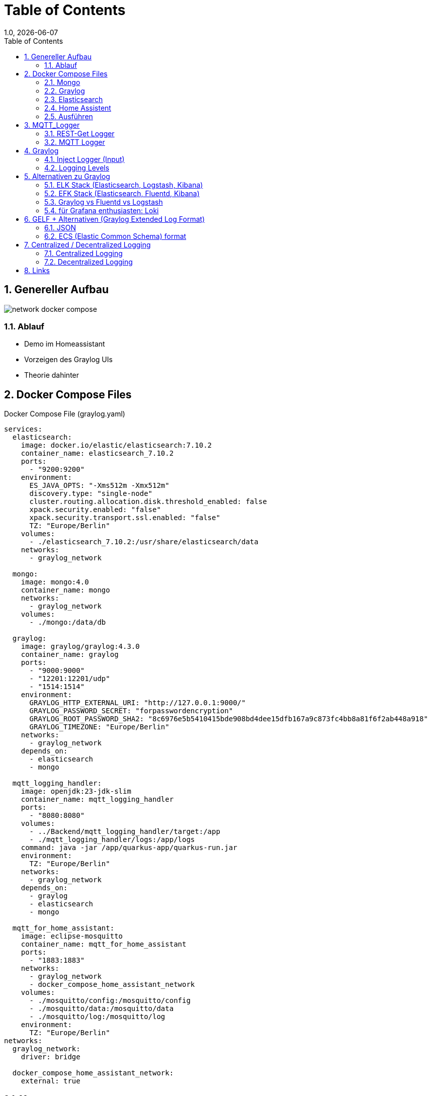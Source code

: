 = Table of Contents
1.0, {docdate}
ifndef::sourcedir[:sourcedir: ../src/main/java]
ifndef::imagesdir[:imagesdir: images]
ifndef::backend[:backend: html5]
:icons: font
:sectnums:    // Nummerierung der Überschriften / section numbering
:toc: left
:source-highlighter: rouge
:docinfo: shared

== Genereller Aufbau

image::network_docker_compose.png[]

=== Ablauf

* Demo im Homeassistant
* Vorzeigen des Graylog UIs
* Theorie dahinter

== Docker Compose Files

.Docker Compose File (graylog.yaml)
[source,yaml]
----
services:
  elasticsearch:
    image: docker.io/elastic/elasticsearch:7.10.2
    container_name: elasticsearch_7.10.2
    ports:
      - "9200:9200"
    environment:
      ES_JAVA_OPTS: "-Xms512m -Xmx512m"
      discovery.type: "single-node"
      cluster.routing.allocation.disk.threshold_enabled: false
      xpack.security.enabled: "false"
      xpack.security.transport.ssl.enabled: "false"
      TZ: "Europe/Berlin"
    volumes:
      - ./elasticsearch_7.10.2:/usr/share/elasticsearch/data
    networks:
      - graylog_network

  mongo:
    image: mongo:4.0
    container_name: mongo
    networks:
      - graylog_network
    volumes:
      - ./mongo:/data/db

  graylog:
    image: graylog/graylog:4.3.0
    container_name: graylog
    ports:
      - "9000:9000"
      - "12201:12201/udp"
      - "1514:1514"
    environment:
      GRAYLOG_HTTP_EXTERNAL_URI: "http://127.0.0.1:9000/"
      GRAYLOG_PASSWORD_SECRET: "forpasswordencryption"
      GRAYLOG_ROOT_PASSWORD_SHA2: "8c6976e5b5410415bde908bd4dee15dfb167a9c873fc4bb8a81f6f2ab448a918"
      GRAYLOG_TIMEZONE: "Europe/Berlin"
    networks:
      - graylog_network
    depends_on:
      - elasticsearch
      - mongo

  mqtt_logging_handler:
    image: openjdk:23-jdk-slim
    container_name: mqtt_logging_handler
    ports:
      - "8080:8080"
    volumes:
      - ../Backend/mqtt_logging_handler/target:/app
      - ./mqtt_logging_handler/logs:/app/logs
    command: java -jar /app/quarkus-app/quarkus-run.jar
    environment:
      TZ: "Europe/Berlin"
    networks:
      - graylog_network
    depends_on:
      - graylog
      - elasticsearch
      - mongo

  mqtt_for_home_assistant:
    image: eclipse-mosquitto
    container_name: mqtt_for_home_assistant
    ports:
      - "1883:1883"
    networks:
      - graylog_network
      - docker_compose_home_assistant_network
    volumes:
      - ./mosquitto/config:/mosquitto/config
      - ./mosquitto/data:/mosquitto/data
      - ./mosquitto/log:/mosquitto/log
    environment:
      TZ: "Europe/Berlin"
networks:
  graylog_network:
    driver: bridge

  docker_compose_home_assistant_network:
    external: true
----

=== Mongo

Dient als Datenbank für die Graylog Konfiguration

Bsp:

* Users
* Dashboard settings

~"Dient zur Haltung von Metadaten und Konfigurationen"

=== Graylog

Fungiert zur Visualisierung der Logs

-> Weiterleiten an Elasticsearch

=== Elasticsearch

Speichert die Logs aus Graylog

=== Home Assistent
.Docker Compose File (home_assistant.yaml)
[source,yaml]
----
services:
  home_assistant:
    image: homeassistant/home-assistant:stable
    container_name: home_assistant
    ports:
      - "8123:8123"
    networks:
      - home_assistant_network
    volumes:
      - ./homeassistant:/config
    environment:
      - TZ=Europe/Berlin
    restart: always

networks:
  home_assistant_network:
    driver: bridge
----

=== Ausführen

.Im Quarkus Logger (mqtt_logging_handler) bei Änderungen
[source,shell]
----
 mvn clean package

----

Im Docker Compose File holt man sich automatisch die .jar File

.Im Docker_Compose Verzeichnis
[source,shell]
----
docker compose -f home_assistant.yml up -d
----

[source,shell]
----
docker compose -f graylog.yml up -d
----

== MQTT_Logger
.application.properties
[source]
----
mp.messaging.incoming.mqtt.connector=smallrye-mqtt
mp.messaging.incoming.mqtt.topic=#

mp.messaging.incoming.mqtt.host=mqtt_for_home_assistant

mp.messaging.incoming.mqtt.username=nik
mp.messaging.incoming.mqtt.password=nik
mp.messaging.incoming.mqtt.port=1883
mp.messaging.incoming.mqtt.qos=0

#GreyLog Config
quarkus.log.handler.gelf.enabled=true
quarkus.log.handler.gelf.host=graylog
quarkus.log.handler.gelf.port=12201

#Log Files (Log Rotation)
quarkus.log.file.enable=true
quarkus.log.level=INFO
quarkus.log.file.path=/app/logs/quarkus.log

quarkus.log.file.rotation.max-file-size=5K
quarkus.log.file.rotation.max-backup-index=3
----
=== REST-Get Logger

[source,java]
----
@Path("/hello")
public class HelloResource {
    private static final Logger LOG = Logger.getLogger(MqttMessageLogger.class);

    @GET
    @Produces(MediaType.TEXT_PLAIN)
    public String hello() {
        LOG.info("/hello was called");
        return "Hello";
    }
}
----

=== MQTT Logger

[source,java]
----
@ApplicationScoped
public class MqttMessageLogger {
    DateTimeFormatter formatter = DateTimeFormatter.ofPattern("dd-MM-yy HH:mm:ss");

    private static final Logger LOG = Logger.getLogger(MqttMessageLogger.class);

    @Incoming("mqtt")
    public CompletionStage<Void> onMqttMessage(Message<String> message) {

        String payload = message.getPayload();

        System.out.println("\n" + LocalDateTime.ofInstant(Instant.ofEpochMilli(System.currentTimeMillis()), ZoneId.systemDefault()).format(formatter));

        System.out.println("Received message: " + payload);

        Optional<String> topicNameOpt = message.getMetadata()
                .get(ReceivingMqttMessageMetadata.class)
                .map(metadata -> metadata.getMessage().topicName());

        topicNameOpt.ifPresent(topicName -> {
            String logMessage = topicName + " " + payload;
            System.out.println("Sent to topic: " + topicName);

            if (topicName.contains("/debug")) {
                LOG.debug(logMessage);
            } else if (payload.contains("offline") || payload.contains("online")) {
                LOG.warn(logMessage);
            } else if (payload.contains("error") || payload.contains("failure")) {
                LOG.error(logMessage);
            } else {
                LOG.info(logMessage);
            }
        });

        return CompletableFuture.completedFuture(null);
    }
}
----

== Graylog

=== Inject Logger (Input)

link:http://localhost:9000/system/inputs[Graylog/Input]

=== Logging  Levels

image::log_level.png[]

==== Im Graylog:

* 0 - Emergency
* 1 - Alert
* 2 - Critical
* 3 - Error
* 4 - Warning
* 5 - Notice
* 6 - Informational
* 7 - Debug

== Alternativen zu Graylog

=== ELK Stack (Elasticsearch, Logstash, Kibana)
Vorteile:

* bekannte und weit verbreitete Lösung
* Suchleistung ist überragend (Pfeilschnell)
* viele Plugins

Nachteile:

* Komplex aufzusetzen
* ressourcenintensiv

=== EFK Stack (Elasticsearch, Fluentd, Kibana)

Vorteile:

* Ressourcenschonend
* Simpel aufzusetzen

Nachteile:

* Weniger Möglichkeiten / Funktionen für komplexe Abfragen und Transformationen
* Weniger verbreitet

=== Graylog vs Fluentd vs Logstash

[cols="1,1,1,1", options="header"]
|===
| Funktion          | Graylog                         | Fluentd                        | Logstash

| **Hauptanwendung** | Zentralisiertes Logging und Analysefähigkeiten | Datensammlung und -aggregation | Datenverarbeitung und -aggregation

| **Benutzerfreundlichkeit** | Benutzerfreundliche Oberfläche und eigene Dashboards | Konfiguration über YAML-Dateien | Erfordert benutzerdefinierte Pipelines und Konfigurationen

| **Integrationen**  | Eingebaute Unterstützung für ElasticSearch, MongoDB | Breites Plugin-Ökosystem, schnelle Integration mit Kafka, o.ä. | Umfangreiche Plugin-Bibliothek
|===
aggregation: Beschreibt das Sammeln und Zusammenfassen von Daten.

=== für Grafana enthusiasten: Loki

== GELF + Alternativen (Graylog Extended Log Format)

[source]
----
{
  "version": "1.1",
  "host": "example.org",
  "short_message": "A short message that helps you identify what is going on",
  "full_message": "Backtrace here\n\nmore stuff",
  "timestamp": 1385053862.3072,
  "level": 1,
  "_user_id": 9001,
  "_some_info": "foo",
  "_some_env_var": "bar"
}
----

=== JSON

=== ECS (Elastic Common Schema) format

[source]
----
{
"@timestamp": "2023-01-01T12:00:00Z",
"event.action": "authentication",
"user.name": "jeeva_s",
"source.ip": "172.1.1.1",
"outcome": "success"
}
----

== Centralized / Decentralized Logging

=== Centralized Logging

Logs aus verschiedenen Quellen werden in einem Platz zusammengesammelt.
Das bietet eine vereinte Suche und Analyse.

Bsp:

* Graylog
* ELK / EFK Stack

Vorteile:

* leichteres Management / Monitoring
* Real-time Analysen

Nachteile:

* Kostenintensiv
* braucht eine starke Netzwerk-Infrastruktur

=== Decentralized Logging

Logs werden lokal gespeichert, was unabhängig vom Netzwerk funktioniert

Bsp:

* rsyslog
* lokale .log files

Vorteile:

* Simples Setup
* Netzwerk unabhängig

Nachteile:

* schwer zu analysieren / auszuwerten
* Fehlersuche ist zeitintensiv

== Links

* https://www.howtoforge.de/anleitung/so-installierst-du-elasticsearch-fluentd-und-kibana-efk-logging-stack-auf-ubuntu-22-04/
* https://quarkus.io/guides/centralized-log-management
* https://smallrye.io/smallrye-reactive-messaging/smallrye-reactive-messaging/3.3/mqtt/mqtt.html
* https://stackoverflow.com/questions/38088279/communication-between-multiple-docker-compose-projects
* https://www.reddit.com/r/devops/comments/9quyzo/from_elk_to_efk_why/?tl=de
* https://edgedelta.com/company/blog/why-you-should-use-log-level
